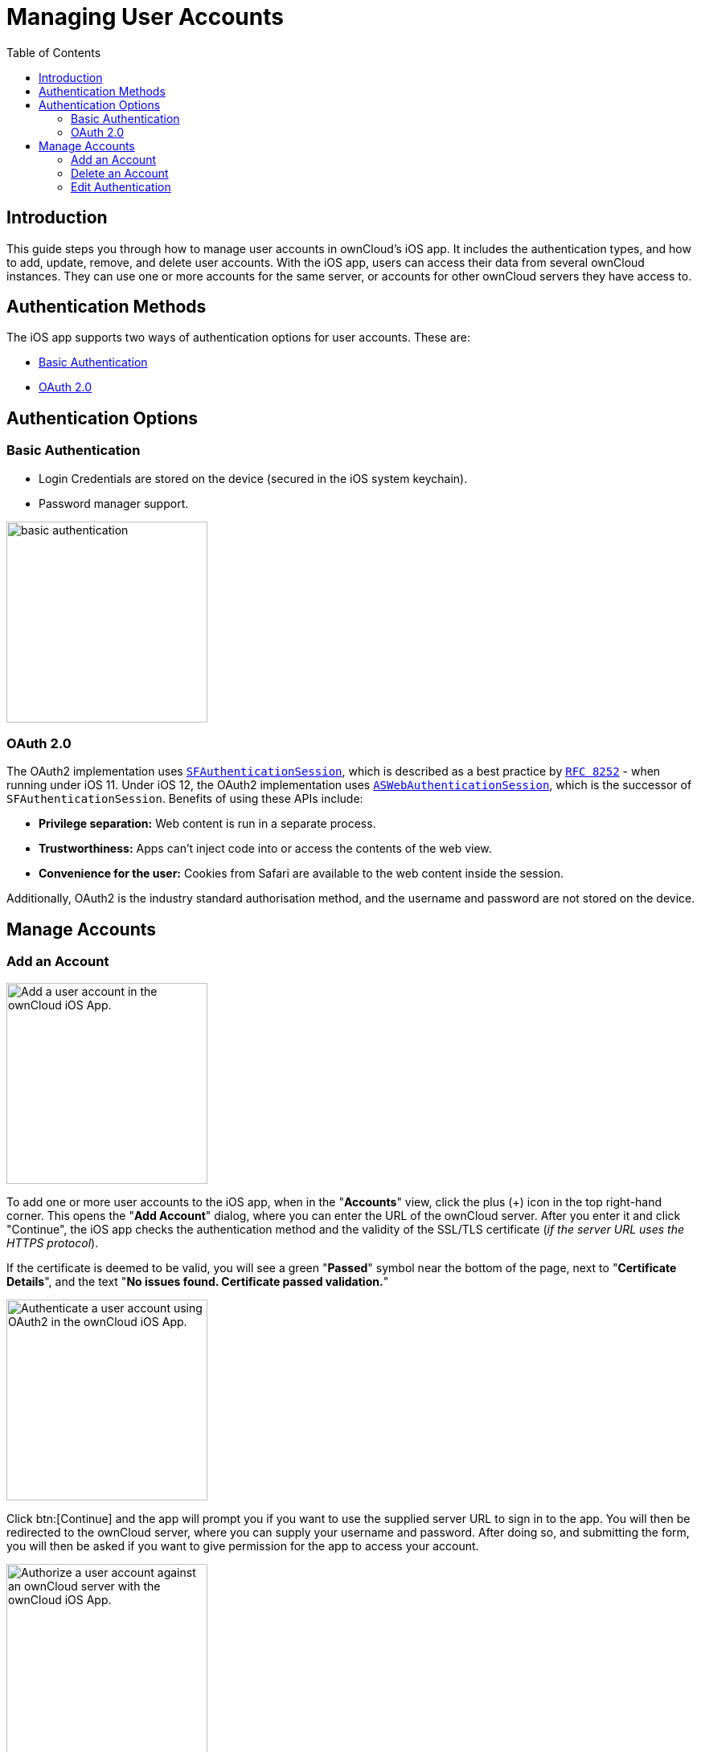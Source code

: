 = Managing User Accounts
:page-aliases: ios_accounts.adoc
:toc: right
:description: This guide steps you through how to manage user accounts in ownCloud’s iOS app. It includes the authentication types, and how to add, update, remove, and delete user accounts.

:keywords: user accounts, OAuth2 authentication, basic authentication, ownCloud iOS App
:sfauthenticationsession-url: https://developer.apple.com/documentation/safariservices/sfauthenticationsession
:aswebauthenticationsession-url: https://developer.apple.com/documentation/authenticationservices/aswebauthenticationsession
:oauth2-app-url: https://marketplace.owncloud.com/apps/oauth2
:rfc-8252-url: https://tools.ietf.org/html/rfc8252#appendix-B.1

== Introduction

{description} With the iOS app, users can access their data from several ownCloud instances. They can use one or more accounts for the same server, or accounts for other ownCloud servers they have access to.

== Authentication Methods

The iOS app supports two ways of authentication options for user accounts. These are:

* xref:basic-authentication[Basic Authentication]
* xref:oauth-2-0[OAuth 2.0]

== Authentication Options

=== Basic Authentication

* Login Credentials are stored on the device (secured in the iOS system keychain).
* Password manager support.

image::accounts/02_basic_auth.png[basic authentication, width=250]

=== OAuth 2.0

The OAuth2 implementation uses {sfauthenticationsession-url}[`SFAuthenticationSession`], which is described as a best practice by {rfc-8252-url}[`RFC 8252`] - when running under iOS 11. Under iOS 12, the OAuth2 implementation uses {aswebauthenticationsession-url}[`ASWebAuthenticationSession`], which is the successor of `SFAuthenticationSession`. Benefits of using these APIs include:

* *Privilege separation:* Web content is run in a separate process.
* *Trustworthiness:* Apps can't inject code into or access the contents of the web view.
* *Convenience for the user:* Cookies from Safari are available to the web content inside the session.

Additionally, OAuth2 is the industry standard authorisation method, and the username and password are not stored on the device.

== Manage Accounts

=== Add an Account

image::accounts/04_Account_1x.png[Add a user account in the ownCloud iOS App., width=250]

To add one or more user accounts to the iOS app, when in the "*Accounts*" view, click the plus (+) icon in the top right-hand corner. This opens the "*Add Account*" dialog, where you can enter the URL of the ownCloud server. After you enter it and click "Continue", the iOS app checks the authentication method and the validity of the SSL/TLS certificate (_if the server URL uses the HTTPS protocol_).

If the certificate is deemed to be valid, you will see a green "*Passed*" symbol near the bottom of the page, next to "*Certificate Details*", and the text "*No issues found. Certificate passed validation.*"

image::accounts/add-account-certificate-passed-validation.png[Authenticate a user account using OAuth2 in the ownCloud iOS App., width=250]

Click btn:[Continue] and the app will prompt you if you want to use the supplied server URL to sign in to the app. You will then be redirected to the ownCloud server, where you can supply your username and password. After doing so, and submitting the form, you will then be asked if you want to give permission for the app to access your account. 

image::accounts/14_OAuth_Web_view_authorize.png[Authorize a user account against an ownCloud server with the ownCloud iOS App., width=250]

* If so, click btn:[Authorize]. 
* If not, click btn:[Cancel].
* If you clicked btn:[Authorize], you will then be returned to the Accounts screen, where you will see your new account in the list.

[NOTE]
====
ownCloud server must have {oauth2-app-url}[the OAuth2 app] installed, configured, and enabled to use Two-Factor Authentication. Please contact your ownCloud administrator for more details.
====

=== Delete an Account

If you want to delete an account, when viewing the Accounts list, swipe left on the account that you want to delete and click btn:[Delete].

image::accounts/edit-or-delete-account.png[How to edit and delete an account in the ownCloud iOS app Accounts list, width=250]

You will then be asked if you really want to delete that account. 

image::accounts/confirm-account-deletion.png[Confirm account deletion in the ownCloud iOS app, width=350]

If you do, click btn:[Delete]. Doing so deletes the account from the device, as well as all locally stored file copies. If you don’t want to delete the account, click btn:[Cancel].

=== Edit Authentication	

If you want to edit an account, when viewing the Accounts list, swipe left on the account that you want to edit and click btn:[Edit].

image::accounts/edit-or-delete-account.png[How to edit and delete an account in the ownCloud iOS app Accounts list, width=250]

You will then be able to change the ownCloud server URL, and manage the authentication credentials. How the authentication credentials can be managed depends on the authentication type.

[cols="33%,33%",options="header"]
|===
^| Basic Authentication
^| OAuth2 Authentication

| The user is authenticated using Basic Authentication. In this setup, they will be able to enter
a different password, as well as delete their authentication data.
| The user is authenticated using OAuth2 authentication. In this setup, they will only be able
to delete their OAuth2 authentication.

a| image::accounts/07_Account_edit.png[ownCloud iOS App - Authenticating users using Basic Authentication, width=250]
a| image::accounts/edit-oauth2-authenticated-account.png[ownCloud iOS App - Authenticating users using OAuth2 Authentication, width=250]
|===
